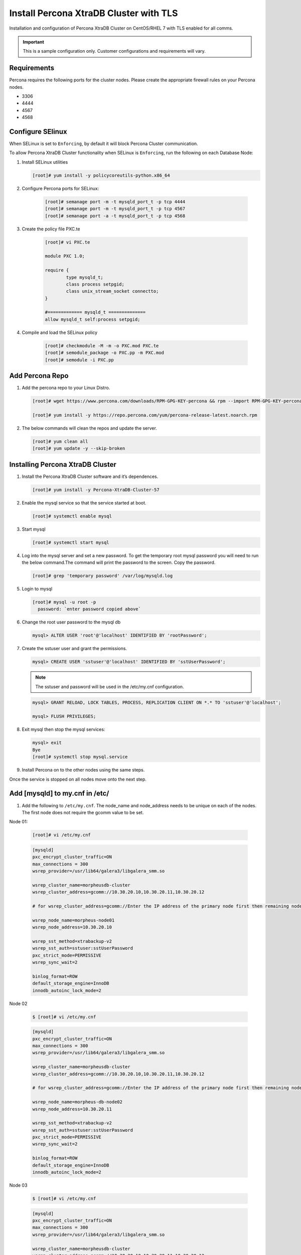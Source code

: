 Install Percona XtraDB Cluster with TLS
---------------------------------------

Installation and configuration of Percona XtraDB Cluster on CentOS/RHEL 7 with TLS enabled for all comms.

.. IMPORTANT:: This is a sample configuration only. Customer configurations and requirements will vary.

Requirements
^^^^^^^^^^^^

Percona requires the following ports for the cluster nodes. Please create the appropriate firewall rules on your
Percona nodes.

- 3306
- 4444
- 4567
- 4568

Configure SElinux
^^^^^^^^^^^^^^^^^

When SELinux is set to ``Enforcing``, by default it will block Percona Cluster communication.

To allow Percona XtraDB Cluster functionality when SELinux is ``Enforcing``, run the following on each Database Node:

#. Install SELinux utilities

   .. code-block:: bash

    [root]# yum install -y policycoreutils-python.x86_64

#. Configure Percona ports for SELinux:

    .. code-block:: bash

     [root]# semanage port -m -t mysqld_port_t -p tcp 4444
     [root]# semanage port -m -t mysqld_port_t -p tcp 4567
     [root]# semanage port -a -t mysqld_port_t -p tcp 4568

#. Create the policy file PXC.te

    .. code-block:: bash

      [root]# vi PXC.te

      module PXC 1.0;

      require {
              type mysqld_t;
              class process setpgid;
              class unix_stream_socket connectto;
      }

      #============= mysqld_t ==============
      allow mysqld_t self:process setpgid;

#. Compile and load the SELinux policy

    .. code-block:: bash

      [root]# checkmodule -M -m -o PXC.mod PXC.te
      [root]# semodule_package -o PXC.pp -m PXC.mod
      [root]# semodule -i PXC.pp


Add Percona Repo
^^^^^^^^^^^^^^^^

#. Add the percona repo to your Linux Distro.

   .. code-block:: bash

    [root]# wget https://www.percona.com/downloads/RPM-GPG-KEY-percona && rpm --import RPM-GPG-KEY-percona

    [root]# yum install -y https://repo.percona.com/yum/percona-release-latest.noarch.rpm

#. The below commands will clean the repos and update the server.

   .. code-block:: bash

    [root]# yum clean all
    [root]# yum update -y --skip-broken

Installing Percona XtraDB Cluster
^^^^^^^^^^^^^^^^^^^^^^^^^^^^^^^^^

#. Install the Percona XtraDB Cluster software and it’s dependences.

   .. code-block:: bash

    [root]# yum install -y Percona-XtraDB-Cluster-57

#. Enable the mysql service so that the service started at boot.

   .. code-block:: bash

    [root]# systemctl enable mysql

#. Start mysql

   .. code-block:: bash

    [root]# systemctl start mysql

#. Log into the mysql server and set a new password. To get the temporary root mysql password you will need to run the below command.The command will print the password to the screen. Copy the password.

   .. code-block:: bash

      [root]# grep 'temporary password' /var/log/mysqld.log

#. Login to mysql

   .. code-block:: bash

    [root]# mysql -u root -p
      password: `enter password copied above`

#. Change the root user password to the mysql db

   .. code-block:: bash

    mysql> ALTER USER 'root'@'localhost' IDENTIFIED BY 'rootPassword';

#. Create the sstuser user and grant the permissions.

   .. code-block:: bash

    mysql> CREATE USER 'sstuser'@'localhost' IDENTIFIED BY 'sstUserPassword';

   .. NOTE:: The sstuser and password will be used in the /etc/my.cnf configuration.

   .. code-block:: bash

    mysql> GRANT RELOAD, LOCK TABLES, PROCESS, REPLICATION CLIENT ON *.* TO 'sstuser'@'localhost';

    mysql> FLUSH PRIVILEGES;

#. Exit mysql then stop the mysql services:

   .. code-block:: bash

    mysql> exit
    Bye
    [root]# systemctl stop mysql.service

#. Install Percona on to the other nodes using the same steps.

Once the service is stopped on all nodes move onto the next step.

Add [mysqld] to my.cnf in /etc/
^^^^^^^^^^^^^^^^^^^^^^^^^^^^^^^

#. Add the following to ``/etc/my.cnf``.  The node_name and node_address needs to be unique on each of the nodes. The first node does not require the gcomm value to be set.

Node 01:

   .. code-block:: bash

      [root]# vi /etc/my.cnf

   .. code-block:: bash

      [mysqld]
      pxc_encrypt_cluster_traffic=ON
      max_connections = 300
      wsrep_provider=/usr/lib64/galera3/libgalera_smm.so

      wsrep_cluster_name=morpheusdb-cluster
      wsrep_cluster_address=gcomm://10.30.20.10,10.30.20.11,10.30.20.12

      # for wsrep_cluster_address=gcomm://Enter the IP address of the primary node first then remaining nodes. Separating the ip addresses with commas

      wsrep_node_name=morpheus-node01
      wsrep_node_address=10.30.20.10

      wsrep_sst_method=xtrabackup-v2
      wsrep_sst_auth=sstuser:sstUserPassword
      pxc_strict_mode=PERMISSIVE
      wsrep_sync_wait=2

      binlog_format=ROW
      default_storage_engine=InnoDB
      innodb_autoinc_lock_mode=2


Node 02

   .. code-block:: bash

      $ [root]# vi /etc/my.cnf

   .. code-block:: bash

      [mysqld]
      pxc_encrypt_cluster_traffic=ON
      max_connections = 300
      wsrep_provider=/usr/lib64/galera3/libgalera_smm.so

      wsrep_cluster_name=morpheusdb-cluster
      wsrep_cluster_address=gcomm://10.30.20.10,10.30.20.11,10.30.20.12

      # for wsrep_cluster_address=gcomm://Enter the IP address of the primary node first then remaining nodes. Separating the ip addresses with commas

      wsrep_node_name=morpheus-db-node02
      wsrep_node_address=10.30.20.11

      wsrep_sst_method=xtrabackup-v2
      wsrep_sst_auth=sstuser:sstUserPassword
      pxc_strict_mode=PERMISSIVE
      wsrep_sync_wait=2

      binlog_format=ROW
      default_storage_engine=InnoDB
      innodb_autoinc_lock_mode=2

Node 03

   .. code-block:: bash

      $ [root]# vi /etc/my.cnf

   .. code-block:: bash

      [mysqld]
      pxc_encrypt_cluster_traffic=ON
      max_connections = 300
      wsrep_provider=/usr/lib64/galera3/libgalera_smm.so

      wsrep_cluster_name=morpheusdb-cluster
      wsrep_cluster_address=gcomm://10.30.20.10,10.30.20.11,10.30.20.12

      # for wsrep_cluster_address=gcomm://Enter the IP address of the primary node first then remaining nodes. Separating the ip addresses with commas

      wsrep_node_name=morpheus-node03
      wsrep_node_address=10.30.20.12

      wsrep_sst_method=xtrabackup-v2
      wsrep_sst_auth=sstuser:sstUserPassword
      pxc_strict_mode=PERMISSIVE
      wsrep_sync_wait=2

      binlog_format=ROW
      default_storage_engine=InnoDB
      innodb_autoinc_lock_mode=2

      .. note:: The default setting on |morpheus| app nodes for ``max_active`` database connections is 100. For this example we are setting ``max_connections = 300`` to account for 3 maximum simultaneous morpheus app node connections. If ``max_active`` is configured higher on the app nodes, or the number of app nodes is not 3, adjust accordingly for your configuration.

#. Save ``/etc/my.cnf``


Bootstrap Node 01
^^^^^^^^^^^^^^^^^

.. IMPORTANT:: Ensure mysql.service is stopped prior to bootstrap.

#. To bootstrap the first node in the cluster run the below command.

   .. code-block:: bash

    systemctl start mysql@bootstrap.service

   .. NOTE:: The mysql service will start during the bootstrap.

   .. NOTE:: Startup failures are commonly caused by misconfigured ``/etc/my.cnf`` files. Also verify ``safe_to_bootstrap`` is set to ``1`` on Node 01 in ``/var/lib/mysql/grastate.dat``.

Configure Morpheus Database and User
^^^^^^^^^^^^^^^^^^^^^^^^^^^^^^^^^^^^

#. Create the Database you will be using with morpheus.

Login to mysql on Node 01:

   .. code-block:: bash

    mysql -u root -p
    password:

    mysql> CREATE DATABASE morpheusdb;

    mysql> show databases;


#. Next create your morpheus database user. This is the user the morpheus app nodes will auth with mysql.

   .. code-block:: bash

    mysql> CREATE USER 'morpheusDbUser'@'%' IDENTIFIED BY 'morpheusDbUserPassword';

#. Next Grant your new morpheus user permissions.

   .. code-block:: bash

    mysql> GRANT ALL PRIVILEGES ON *.* TO 'morpheusDbUser'@'%' IDENTIFIED BY 'morpheusDbUserPassword';

    mysql> FLUSH PRIVILEGES;

    .. important:: If you grant privileges to the morpheusDbUser to only the morpheusdb database, you will also need to GRANT SELECT, PROCESS, SHOW DATABASES, SUPER ON PRIVILEGES to the morpheusDbUser on *.* for the Appliance Health service.

    mysql> exit

Copy SSL Files to other nodes
^^^^^^^^^^^^^^^^^^^^^^^^^^^^^^

During initialization of Node 01 the required `pem` files will be generated in ``/var/lib/mysql``. The ``ca.pem``, ``server-cert.pem`` and ``server-key.pem`` files need to match on all nodes in the cluster.

#. Copy the following files from Node 01 to the same path (default is /var/lib/mysql) on Node 02 and Node 03:

   .. code-block:: bash

    /var/lib/mysql/ca.pem
    /var/lib/mysql/server-cert.pem
    /var/lib/mysql/server-key.pem

    .. important:: Ensure all 3 files match on all 3 nodes, including path, owner and permissions.

    .. note:: The generated certificate is self signed. Consult Percona documentation for [mysqld] and SSL file configuration when providing your own.

Start the Remaining Nodes
^^^^^^^^^^^^^^^^^^^^^^^^^

#. Start mysql on Node 02 and Node 03

   .. code-block:: bash

    [root]# systemctl start mysql.service

   The services will automatically join the cluster using the sstuser we created earlier.

   .. NOTE:: Startup failures are commonly caused by misconfigured /etc/my.cnf files.


Verify Configuration
^^^^^^^^^^^^^^^^^^^^

#. Verify SELinux is not rejecting any db cluster communication by running the below on all db nodes:

    .. code-block:: bash

       [root@allDbNodes]# grep -i denied /var/log/audit/audit.log | grep mysqld_t

   If there are any results, run the following to update the SELinux Policy:

   .. code-block:: bash

      [root@allDbNodes]# rm -f PXC.*
      [root@allDbNodes]# grep -i denied /var/log/audit/audit.log | grep mysqld_t | audit2allow -M PXC
      [root@allDbNodes]# semodule -i PXC.pp


#. To verify all nodes joined the cluster, on any db node login to mysql and run ``show status like 'wsrep%';``

   .. code-block:: bash

      [root@anyDbNode]# mysql -u root -p

      mysql>  show status like 'wsrep%';

#. Verify ``wsrep_cluster_size`` is ``3`` and ``wsrep_incoming_addresses`` lists all 3 node ip addresses.

#. From all |morpheus| app nodes, verify that you can login to all 3 database nodes

   .. code-block:: bash

      [root@allAppNodes] cd
      [root@appNode01]# ./mysql -u morpheusDbUser -p  -h 10.30.20.10
      [root@appNode02]# ./mysql -u morpheusDbUser -p  -h 10.30.20.11
      [root@appNode03]# ./mysql -u morpheusDbUser -p  -h 10.30.20.12

If you are unable to login to mysql from an app node, ensure credentials are correct, privileges have been granted, and mysql is running.

To validate network accessibility, use telnet to verify app node can reach db nodes on 3306: ``telnet 10.30.20.10 3306``
